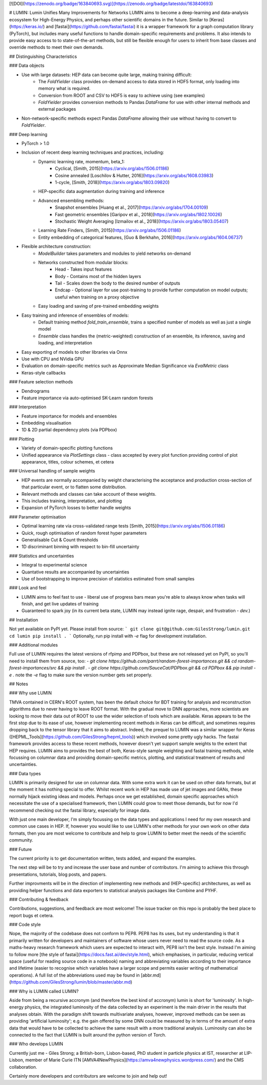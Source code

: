 [![DOI](https://zenodo.org/badge/163840693.svg)](https://zenodo.org/badge/latestdoi/163840693)

# LUMIN: Lumin Unifies Many Improvements for Networks
LUMIN aims to become a deep-learning and data-analysis ecosystem for High-Energy Physics, and perhaps other scientific domains in the future. Similar to [Keras](https://keras.io/) and [fastai](https://github.com/fastai/fastai) it is a wrapper framework for a graph computation library (PyTorch), but includes many useful functions to handle domain-specific requirements and problems. It also intends to provide easy access to to state-of-the-art methods, but still be flexible enough for users to inherit from base classes and override methods to meet their own demands.

## Distinguishing Characteristics

### Data objects

- Use with large datasets: HEP data can become quite large, making training difficult:
    - The `FoldYielder` class provides on-demand access to data stored in HDF5 format, only loading into memory what is required.
    - Conversion from ROOT and CSV to HDF5 is easy to achieve using (see examples)
    - `FoldYielder` provides conversion methods to Pandas `DataFrame` for use with other internal methods and external packages
- Non-network-specific methods expect Pandas `DataFrame` allowing their use without having to convert to `FoldYielder`.

### Deep learning

- PyTorch > 1.0
- Inclusion of recent deep learning techniques and practices, including:
    - Dynamic learning rate, momentum, beta_1: 
        - Cyclical, [Smith, 2015](https://arxiv.org/abs/1506.01186)
        - Cosine annealed [Loschilov & Hutter, 2016](https://arxiv.org/abs/1608.03983)
        - 1-cycle, [Smith, 2018](https://arxiv.org/abs/1803.09820)
    - HEP-specific data augmentation during training and inference
    - Advanced ensembling methods:
        - Snapshot ensembles [Huang et al., 2017](https://arxiv.org/abs/1704.00109)
        - Fast geometric ensembles [Garipov et al., 2018](https://arxiv.org/abs/1802.10026)
        - Stochastic Weight Averaging [Izmailov et al., 2018](https://arxiv.org/abs/1803.05407)
    - Learning Rate Finders, [Smith, 2015](https://arxiv.org/abs/1506.01186)
    - Entity embedding of categorical features, [Guo & Berkhahn, 2016](https://arxiv.org/abs/1604.06737)
- Flexible architecture construction:
    - `ModelBuilder` takes parameters and modules to yield networks on-demand
    - Networks constructed from modular blocks:
        - Head - Takes input features
        - Body - Contains most of the hidden layers
        - Tail - Scales down the body to the desired number of outputs
        - Endcap - Optional layer for use post-training to provide further computation on model outputs; useful when training on a proxy objective
    - Easy loading and saving of pre-trained embedding weights
- Easy training and inference of ensembles of models:
    - Default training method `fold_train_ensemble`, trains a specified number of models as well as just a single model
    - `Ensemble` class handles the (metric-weighted) construction of an ensemble, its inference, saving and loading, and interpretation
- Easy exporting of models to other libraries via Onnx
- Use with CPU and NVidia GPU
- Evaluation on domain-specific metrics such as Approximate Median Significance via `EvalMetric` class
- Keras-style callbacks

### Feature selection methods

- Dendrograms
- Feature importance via auto-optimised SK-Learn random forests

### Interpretation

- Feature importance for models and ensembles
- Embedding visualisation
- 1D & 2D partial dependency plots (via PDPbox)

### Plotting

- Variety of domain-specific plotting functions
- Unified appearance via `PlotSettings` class - class accepted by every plot function providing control of plot appearance, titles, colour schemes, et cetera

### Universal handling of sample weights

- HEP events are normally accompanied by weight characterising the acceptance and production cross-section of that particular event, or to flatten some distribution.
- Relevant methods and classes can take account of these weights.
- This includes training, interpretation, and plotting
- Expansion of PyTorch losses to better handle weights

### Parameter optimisation

- Optimal learning rate via cross-validated range tests [Smith, 2015](https://arxiv.org/abs/1506.01186)
- Quick, rough optimisation of random forest hyper parameters
- Generalisable Cut & Count thresholds
- 1D discriminant binning with respect to bin-fill uncertainty

### Statistics and uncertainties

- Integral to experimental science
- Quantative results are accompanied by uncertainties
- Use of bootstrapping to improve precision of statistics estimated from small samples

### Look and feel

- LUMIN aims to feel fast to use - liberal use of progress bars mean you're able to always know when tasks will finish, and get live updates of training
- Guaranteed to spark joy (in its current beta state, LUMIN may instead ignite rage, despair, and frustration - *dev.*)

## Installation

Not yet available on PyPI yet. Please install from source:
```
git clone git@github.com:GilesStrong/lumin.git
cd lumin
pip install .
```
Optionally, run pip install with `-e` flag for development installation.

### Additional modules

Full use of LUMIN requires the latest versions of rfpimp and PDPbox, but these are not released yet on PyPI, so you'll need to install them from source, too:
- `git clone https://github.com/parrt/random-forest-importances.git && cd random-forest-importances/src && pip install .`
- `git clone https://github.com/SauceCat/PDPbox.git && cd PDPbox && pip install -e .` note the `-e` flag to make sure the version number gets set properly.

## Notes

### Why use LUMIN

TMVA contained in CERN's ROOT system, has been the default choice for BDT training for analysis and reconstruction algorithms due to never having to leave ROOT format. With the gradual move to DNN approaches, more scientists are looking to move their data out of ROOT to use the wider selection of tools which are available. Keras appears to be the first stop due to its ease of use, however implementing recent methods in Keras can be difficult, and sometimes requires dropping back to the tensor library that it aims to abstract. Indeed, the prequel to LUMIN was a similar wrapper for Keras ([HEPML_Tools](https://github.com/GilesStrong/hepml_tools)) which involved some pretty ugly hacks.
The fastai framework provides access to these recent methods, however doesn't yet support sample weights to the extent that HEP requires.
LUMIN aims to provides the best of both, Keras-style sample weighting and fastai training methods, while focussing on columnar data and providing domain-specific metrics, plotting, and statistical treatment of results and uncertainties.

### Data types

LUMIN is primarily designed for use on columnar data. With some extra work it can be used on other data formats, but at the moment it has nothing special to offer. Whilst recent work in HEP has made use of jet images and GANs, these normally hijack existing ideas and models. Perhaps once we get established, domain specific approaches which necessitate the use of a specialised framework, then LUMIN could grow to meet those demands, but for now I'd recommend checking out the fastai library, especially for image data.

With just one main developer, I'm simply focussing on the data types and applications I need for my own research and common use cases in HEP. If, however you would like to use LUMIN's other methods for your own work on other data formats, then you are most welcome to contribute and help to grow LUMIN to better meet the needs of the scientific community.

### Future

The current priority is to get documentation written, tests added, and expand the examples.

The next step will be to try and increase the user base and number of contributors. I'm aiming to achieve this through presentations, tutorials, blog posts, and papers.

Further improvments will be in the direction of implementing new methods and (HEP-specific) architectures, as well as providing helper functions and data exporters to statistical analysis packages like Combine and PYHF.

### Contributing & feedback

Contributions, suggestions, and feedback are most welcome! The issue tracker on this repo is probably the best place to report bugs et cetera.

### Code style

Nope, the majority of the codebase does not conform to PEP8. PEP8 has its uses, but my understanding is that it primarily written for developers and maintainers of software whose users never need to read the source code. As a maths-heavy research framework which users are expected to interact with, PEP8 isn't the best style. Instead I'm aiming to follow more [the style of fastai](https://docs.fast.ai/dev/style.html), which emphasises, in particular, reducing vertical space (useful for reading source code in a notebook) naming and abbreviating variables according to their importance and lifetime (easier to recognise which variables have a larger scope and permits easier writing of mathematical operations). A full list of the abbreviations used may be found in [abbr.md](https://github.com/GilesStrong/lumin/blob/master/abbr.md)

### Why is LUMIN called LUMIN?

Aside from being a recursive accronym (and therefore the best kind of accronym) lumin is short for 'luminosity'. In high-energy physics, the integrated luminosity of the data collected by an experiment is the main driver in the results that analyses obtain. With the paradigm shift towards multivariate analyses, however, improved methods can be seen as providing 'artificial luminosity'; e.g. the gain offered by some DNN could be measured by in terms of the amount of extra data that would have to be collected to achieve the same result with a more traditional analysis. Luminosity can also be connected to the fact that LUMIN is built around the python version of Torch.

### Who develops LUMIN

Currently just me - Giles Strong; a British-born, Lisbon-based, PhD student in particle physics at IST, researcher at LIP-Lisbon, member of Marie Curie ITN [AMVA4NewPhysics](https://amva4newphysics.wordpress.com/) and the CMS collaboration.

Certainly more developers and contributors are welcome to join and help out!


